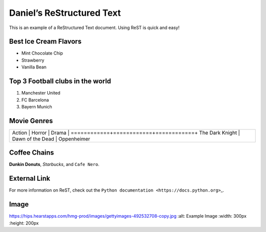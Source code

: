 Daniel’s ReStructured Text
==========================

This is an example of a ReStructured Text document. Using ReST is quick
and easy!

Best Ice Cream Flavors
----------------------

-  Mint Chocolate Chip
-  Strawberry
-  Vanilla Bean

Top 3 Football clubs in the world
---------------------------------

1. Manchester United
2. FC Barcelona
3. Bayern Munich

Movie Genres
------------

+--------------------------------------------------+
| Action \| Horror \| Drama \|                     |
| ============+============+============+ The Dark |
| Knight \| Dawn of the Dead \| Oppenheimer        |
+--------------------------------------------------+

Coffee Chains
-------------

**Dunkin Donuts**, *Starbucks*, and ``Cafe Nero``.

External Link
-------------

For more information on ReST, check out the
``Python documentation <https://docs.python.org>``\ \_.

Image
-----

.. image::
https://hips.hearstapps.com/hmg-prod/images/gettyimages-492532708-copy.jpg
:alt: Example Image :width: 300px :height: 200px
